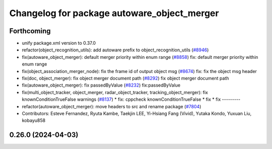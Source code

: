 ^^^^^^^^^^^^^^^^^^^^^^^^^^^^^^^^^^^^^^^^^^^^
Changelog for package autoware_object_merger
^^^^^^^^^^^^^^^^^^^^^^^^^^^^^^^^^^^^^^^^^^^^

Forthcoming
-----------
* unify package.xml version to 0.37.0
* refactor(object_recognition_utils): add autoware prefix to object_recognition_utils (`#8946 <https://github.com/youtalk/autoware.universe/issues/8946>`_)
* fix(autoware_object_merger): default merger priority within enum range (`#8858 <https://github.com/youtalk/autoware.universe/issues/8858>`_)
  fix: default merger priority within enum range
* fix(object_association_merger_node): fix the frame id of output object msg  (`#8674 <https://github.com/youtalk/autoware.universe/issues/8674>`_)
  fix: fix the object msg header
* fix(doc, object_merger): fix object merger document path (`#8292 <https://github.com/youtalk/autoware.universe/issues/8292>`_)
  fix object merger document path
* fix(autoware_object_merger): fix passedByValue (`#8232 <https://github.com/youtalk/autoware.universe/issues/8232>`_)
  fix:passedByValue
* fix(multi_object_tracker, object_merger, radar_object_tracker, tracking_object_merger): fix knownConditionTrueFalse warnings (`#8137 <https://github.com/youtalk/autoware.universe/issues/8137>`_)
  * fix: cppcheck knownConditionTrueFalse
  * fix
  * fix
  ---------
* refactor(autoware_object_merger): move headers to src and rename package (`#7804 <https://github.com/youtalk/autoware.universe/issues/7804>`_)
* Contributors: Esteve Fernandez, Ryuta Kambe, Taekjin LEE, Yi-Hsiang Fang (Vivid), Yutaka Kondo, Yuxuan Liu, kobayu858

0.26.0 (2024-04-03)
-------------------
